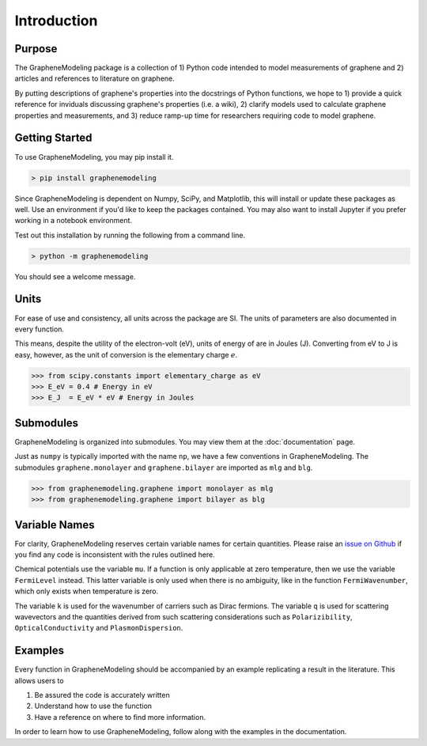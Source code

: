 Introduction
============

Purpose
-------

The GrapheneModeling package is a collection of 1) Python code intended to model measurements of graphene and 2) articles and references to literature on graphene.

By putting descriptions of graphene's properties into the docstrings of Python functions, we hope to 1) provide a quick reference for inviduals discussing graphene's properties (i.e. a wiki), 2) clarify models used to calculate graphene properties and measurements, and 3) reduce ramp-up time for researchers requiring code to model graphene.

Getting Started
---------------

To use GrapheneModeling, you may pip install it.

.. code:: bash

	> pip install graphenemodeling

Since GrapheneModeling is dependent on Numpy, SciPy, and Matplotlib, this will install or update these packages as well. Use an environment if you'd like to keep the packages contained.
You may also want to install Jupyter if you prefer working in a notebook environment.

Test out this installation by running the following from a command line.

.. code:: bash

	> python -m graphenemodeling

You should see a welcome message.

Units
-----

For ease of use and consistency, all units across the package are SI. The units of parameters are also documented in every function.

This means, despite the utility of the electron-volt (eV), units of energy of are in Joules (J). Converting from eV to J is easy, however, as the unit of conversion is the elementary charge :math:`e`.

>>> from scipy.constants import elementary_charge as eV
>>> E_eV = 0.4 # Energy in eV
>>> E_J  = E_eV * eV # Energy in Joules

Submodules
----------

GrapheneModeling is organized into submodules. You may view them at the :doc:`documentation` page.

Just as ``numpy`` is typically imported with the name ``np``, we have a few conventions in GrapheneModeling. The submodules ``graphene.monolayer`` and ``graphene.bilayer`` are imported as ``mlg`` and ``blg``.

>>> from graphenemodeling.graphene import monolayer as mlg
>>> from graphenemodeling.graphene import bilayer as blg

Variable Names
--------------

For clarity, GrapheneModeling reserves certain variable names for certain quantities. Please raise an `issue on Github <https://github.com/gholdman1/graphenemodeling/issues/>`_ if you find any code is inconsistent with the rules outlined here.

Chemical potentials use the variable ``mu``. If a function is only applicable at zero temperature, then we use the variable ``FermiLevel`` instead. This latter variable is only used when there is no ambiguity, like in the function ``FermiWavenumber``, which only exists when temperature is zero.

The variable ``k`` is used for the wavenumber of carriers such as Dirac fermions. The variable ``q`` is used for scattering wavevectors and the quantities derived from such scattering considerations such as ``Polarizibility``, ``OpticalConductivity`` and ``PlasmonDispersion``.

Examples
--------

Every function in GrapheneModeling should be accompanied by an example replicating a result in the literature. This allows users to

1. Be assured the code is accurately written
2. Understand how to use the function
3. Have a reference on where to find more information.

In order to learn how to use GrapheneModeling, follow along with the examples in the documentation.